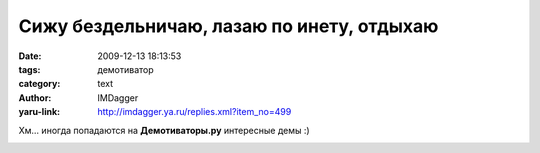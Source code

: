 Сижу бездельничаю, лазаю по инету, отдыхаю
==========================================
:date: 2009-12-13 18:13:53
:tags: демотиватор
:category: text
:author: IMDagger
:yaru-link: http://imdagger.ya.ru/replies.xml?item_no=499

Хм… иногда попадаются на **Демотиваторы.ру** интересные демы :)

|Демотиватор|

.. |Демотиватор| image:: http://demotivators.to/media/posters/3183/360935_lyubov.jpg
   :target: http://demotivators.to/posters/360935/lyubov.htm
